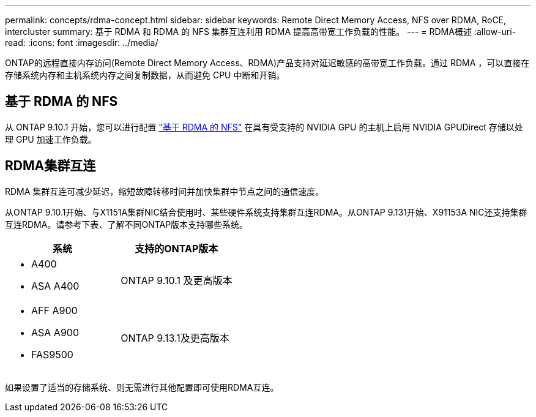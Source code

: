 ---
permalink: concepts/rdma-concept.html 
sidebar: sidebar 
keywords: Remote Direct Memory Access, NFS over RDMA, RoCE, intercluster 
summary: 基于 RDMA 和 RDMA 的 NFS 集群互连利用 RDMA 提高高带宽工作负载的性能。 
---
= RDMA概述
:allow-uri-read: 
:icons: font
:imagesdir: ../media/


[role="lead"]
ONTAP的远程直接内存访问(Remote Direct Memory Access、RDMA)产品支持对延迟敏感的高带宽工作负载。通过 RDMA ，可以直接在存储系统内存和主机系统内存之间复制数据，从而避免 CPU 中断和开销。



== 基于 RDMA 的 NFS

从 ONTAP 9.10.1 开始，您可以进行配置 link:../nfs-rdma/index.html["基于 RDMA 的 NFS"] 在具有受支持的 NVIDIA GPU 的主机上启用 NVIDIA GPUDirect 存储以处理 GPU 加速工作负载。



== RDMA集群互连

RDMA 集群互连可减少延迟，缩短故障转移时间并加快集群中节点之间的通信速度。

从ONTAP 9.10.1开始、与X1151A集群NIC结合使用时、某些硬件系统支持集群互连RDMA。从ONTAP 9.131开始、X91153A NIC还支持集群互连RDMA。请参考下表、了解不同ONTAP版本支持哪些系统。

|===
| 系统 | 支持的ONTAP版本 


 a| 
* A400
* ASA A400

| ONTAP 9.10.1 及更高版本 


 a| 
* AFF A900
* ASA A900
* FAS9500

| ONTAP 9.13.1及更高版本 
|===
如果设置了适当的存储系统、则无需进行其他配置即可使用RDMA互连。
